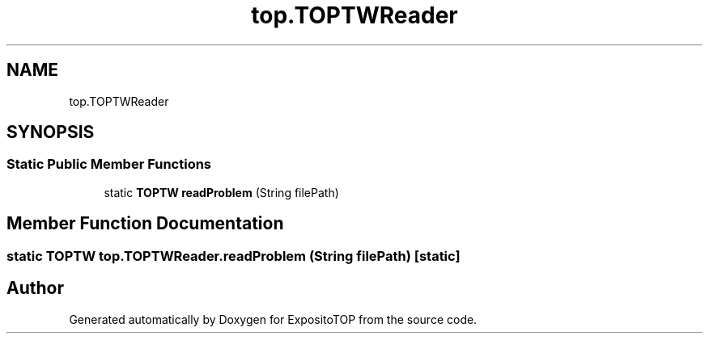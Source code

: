 .TH "top.TOPTWReader" 3 "Sat Jan 28 2023" "Version v2" "ExpositoTOP" \" -*- nroff -*-
.ad l
.nh
.SH NAME
top.TOPTWReader
.SH SYNOPSIS
.br
.PP
.SS "Static Public Member Functions"

.in +1c
.ti -1c
.RI "static \fBTOPTW\fP \fBreadProblem\fP (String filePath)"
.br
.in -1c
.SH "Member Function Documentation"
.PP 
.SS "static \fBTOPTW\fP top\&.TOPTWReader\&.readProblem (String filePath)\fC [static]\fP"


.SH "Author"
.PP 
Generated automatically by Doxygen for ExpositoTOP from the source code\&.
